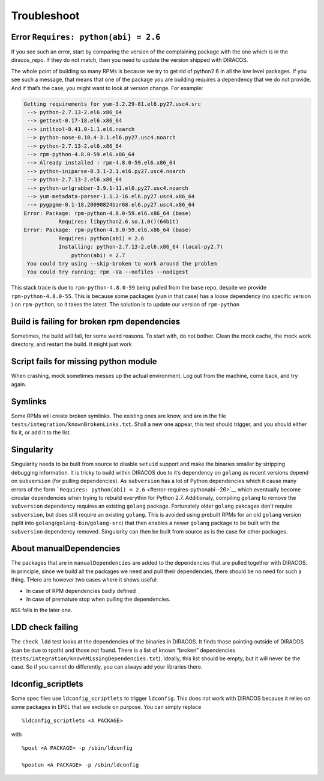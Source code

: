 Troubleshoot
============

Error ``Requires: python(abi) = 2.6``
-------------------------------------

If you see such an error, start by comparing the version of the
complaining package with the one which is in the diracos_repo. If they
do not match, then you need to update the version shipped with DIRACOS.

The whole point of building so many RPMs is because we try to get rid
of python2.6 in all the low level packages. If you see such a message,
that means that one of the package you are building requires a
dependency that we do not provide. And if that’s the case, you might
want to look at version change. For example:

.. code-block:: text

   Getting requirements for yum-3.2.29-81.el6.py27.usc4.src
    --> python-2.7.13-2.el6.x86_64
    --> gettext-0.17-18.el6.x86_64
    --> intltool-0.41.0-1.1.el6.noarch
    --> python-nose-0.10.4-3.1.el6.py27.usc4.noarch
    --> python-2.7.13-2.el6.x86_64
    --> rpm-python-4.8.0-59.el6.x86_64
    --> Already installed : rpm-4.8.0-59.el6.x86_64
    --> python-iniparse-0.3.1-2.1.el6.py27.usc4.noarch
    --> python-2.7.13-2.el6.x86_64
    --> python-urlgrabber-3.9.1-11.el6.py27.usc4.noarch
    --> yum-metadata-parser-1.1.2-16.el6.py27.usc4.x86_64
    --> pygpgme-0.1-18.20090824bzr68.el6.py27.usc4.x86_64
   Error: Package: rpm-python-4.8.0-59.el6.x86_64 (base)
              Requires: libpython2.6.so.1.0()(64bit)
   Error: Package: rpm-python-4.8.0-59.el6.x86_64 (base)
              Requires: python(abi) = 2.6
              Installing: python-2.7.13-2.el6.x86_64 (local-py2.7)
                  python(abi) = 2.7
    You could try using --skip-broken to work around the problem
    You could try running: rpm -Va --nofiles --nodigest

This stack trace is due to ``rpm-python-4.8.0-59`` being pulled from the
``base`` repo, despite we provide ``rpm-python-4.8.0-55``. This is
because some packages (``yum`` in that case) has a loose dependency (no
specific version ) on ``rpm-python``, so it takes the latest. The
solution is to update our version of ``rpm-python``

Build is failing for broken rpm dependencies
--------------------------------------------

Sometimes, the build will fail, for some weird reasons. To start with,
do not bother. Clean the mock cache, the mock work directory, and
restart the build. It might just work

Script fails for missing python module
--------------------------------------

When crashing, mock sometimes messes up the actual environment. Log out
from the machine, come back, and try again.

Symlinks
--------

Some RPMs will create broken symlinks. The existing ones are know, and
are in the file ``tests/integration/knownBrokenLinks.txt``. Shall a new
one appear, this test should trigger, and you should either fix it, or
add it to the list.

Singularity
-----------

Singularity needs to be built from source to disable ``setuid`` support
and make the binaries smaller by stripping debugging information. It is
tricky to build within DIRACOS due to it’s dependency on ``golang`` as
recent versions depend on ``subversion`` (for pulling dependencies). As
``subversion`` has a lot of Python dependencies which it cause many
errors of the form
```Requires: python(abi) = 2.6`` <#error-requires-pythonabi--26>`__
which eventually become circular dependencies when trying to rebuild
everythin for Python 2.7. Additionaly, compiling ``golang`` to remove
the ``subversion`` dependency requires an existing ``golang`` package.
Fortunately older ``golang`` pakcages don’t require ``subversion``, but
does still require an existing ``golang``. This is avoided using
prebuilt RPMs for an old ``golang`` version (split into
``golang``/``golang-bin``/``golang-src``) that then enables a newer
``golang`` package to be built with the ``subversion`` dependency
removed. Singularity can then be built from source as is the case for
other packages.

About manualDependencies
------------------------

The packages that are in ``manualDependencies`` are added to the
dependencies that are pulled together with DIRACOS. In principle, since
we build all the packages we need and pull their dependencies, there
should be no need for such a thing. THere are however two cases where it
shows useful:

-  In case of RPM dependencies badly defined
-  In case of premature stop when pulling the dependencies.

``NSS`` falls in the later one.

LDD check failing
-----------------

The ``check_ldd`` test looks at the dependencies of the binaries in
DIRACOS. It finds those pointing outside of DIRACOS (can be due to
rpath) and those not found. There is a list of known “broken”
dependencies (``tests/integration/knownMissingDependencies.txt``).
Ideally, this list should be empty, but it will never be the case. So if
you cannot do differently, you can always add your libraries there.

ldconfig_scriptlets
-------------------

Some spec files use ``ldconfig_scriptlets`` to trigger ``ldconfig``.
This does not work with DIRACOS because it relies on some packages in
EPEL that we exclude on purpose. You can simply replace

::

   %ldconfig_scriptlets <A PACKAGE>

with

::

   %post <A PACKAGE> -p /sbin/ldconfig

   %postun <A PACKAGE> -p /sbin/ldconfig
